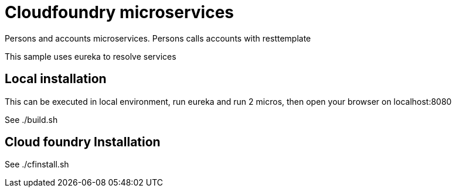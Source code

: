 = Cloudfoundry microservices

Persons and accounts microservices. Persons calls accounts with resttemplate

This sample uses eureka to resolve services

== Local installation

This can be executed in local environment, run eureka and run 2 micros,
then open your browser on localhost:8080

See ./build.sh

== Cloud foundry Installation

See ./cfinstall.sh